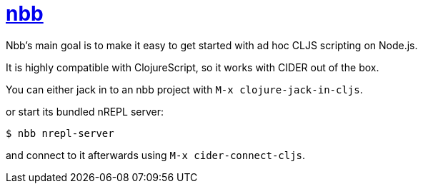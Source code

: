 = https://github.com/babashka/nbb[nbb]

Nbb's main goal is to make it easy to get started with ad hoc CLJS scripting on Node.js.

It is highly compatible with ClojureScript, so it works with CIDER out of the box.

You can either jack in to an nbb project with `M-x clojure-jack-in-cljs`.

or start its bundled nREPL server:

  $ nbb nrepl-server

and connect to it afterwards using `M-x cider-connect-cljs`.
